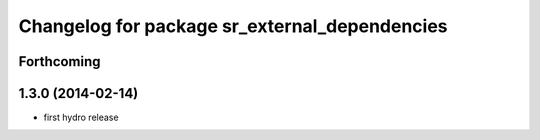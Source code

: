 ^^^^^^^^^^^^^^^^^^^^^^^^^^^^^^^^^^^^^^^^^^^^^^
Changelog for package sr_external_dependencies
^^^^^^^^^^^^^^^^^^^^^^^^^^^^^^^^^^^^^^^^^^^^^^

Forthcoming
-----------

1.3.0 (2014-02-14)
------------------
* first hydro release

